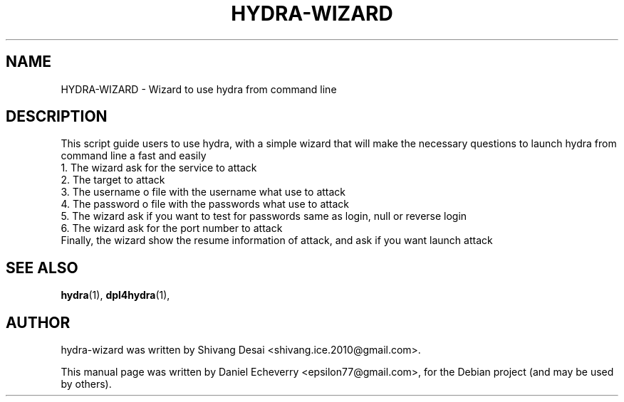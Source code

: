 .TH "HYDRA-WIZARD" "1" "19/01/2014"
.SH NAME
HYDRA-WIZARD \- Wizard to use hydra from command line
.SH DESCRIPTION
This script guide users to use hydra, with a simple wizard
that will make the necessary questions to launch hydra from command line
a fast and easily
.br
1. The wizard ask for the service to attack
.br
2. The target to attack
.br
3. The username o file with the username what use to attack
.br
4. The password o file with the passwords what use to attack
.br
5. The wizard ask if you want to test for passwords same as login, null or reverse login
.br
6. The wizard ask for the port number to attack
.br
Finally, the wizard show the resume information of attack, and ask if you want launch attack
.br
.SH SEE ALSO
.BR hydra (1),
.BR dpl4hydra (1),
.br
.SH AUTHOR
hydra-wizard was written by Shivang Desai <shivang.ice.2010@gmail.com>.
.PP
This manual page was written by Daniel Echeverry <epsilon77@gmail.com>,
for the Debian project (and may be used by others).

